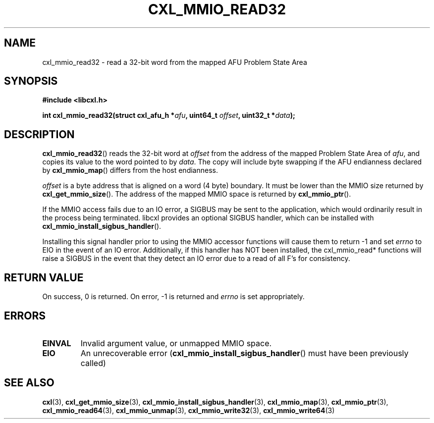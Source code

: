 .\" Copyright 2015-2017 IBM Corp.
.\"
.TH CXL_MMIO_READ32 3 2017-05-24 "LIBCXL 1.5" "CXL Programmer's Manual"
.SH NAME
cxl_mmio_read32 \- read a 32-bit word from the mapped AFU Problem State Area
.SH SYNOPSIS
.B #include <libcxl.h>
.PP
.B "int cxl_mmio_read32(struct cxl_afu_h "
.BI * afu ", uint64_t " offset ,
.BI "uint32_t *" data );
.SH DESCRIPTION
.BR cxl_mmio_read32 ()
reads the 32-bit word at
.I offset
from the address of the mapped Problem State Area of
.IR afu ,
and copies its value to the word pointed to by
.IR data .
The copy will include byte swapping if the AFU endianness declared by
.BR cxl_mmio_map ()
differs from the host endianness.
.PP
.I offset
is a byte address that is aligned on a word (4 byte) boundary.
It must be lower than the MMIO size returned by
.BR cxl_get_mmio_size ().
The address of the mapped MMIO space is returned by
.BR cxl_mmio_ptr ().
.PP
If the MMIO access fails due to an IO error, a SIGBUS may be sent to the
application, which would ordinarily result in the process being terminated.
libcxl provides an optional SIGBUS handler, which can be installed with
.BR cxl_mmio_install_sigbus_handler ().
.PP
Installing this signal handler prior to using the MMIO accessor functions will
cause them to return -1 and set
.I errno
to EIO in the event of an IO error.  Additionally, if this handler has NOT been
installed, the cxl_mmio_read* functions will raise a SIGBUS in the event that
they detect an IO error due to a read of all F's for consistency.
.SH RETURN VALUE
On success, 0 is returned.
On error, \-1 is returned and
.I errno
is set appropriately.
.SH ERRORS
.TP
.B EINVAL
Invalid argument value, or unmapped MMIO space.
.TP
.B EIO
An unrecoverable error
.RB ( cxl_mmio_install_sigbus_handler ()
must have been previously called)
.SH SEE ALSO
.BR cxl (3),
.BR cxl_get_mmio_size (3),
.BR cxl_mmio_install_sigbus_handler (3),
.BR cxl_mmio_map (3),
.BR cxl_mmio_ptr (3),
.BR cxl_mmio_read64 (3),
.BR cxl_mmio_unmap (3),
.BR cxl_mmio_write32 (3),
.BR cxl_mmio_write64 (3)
